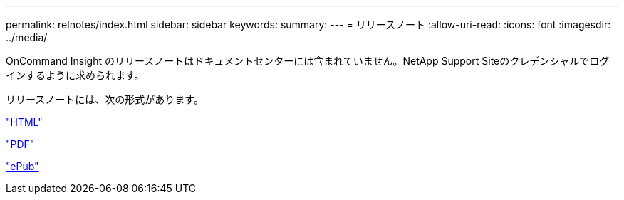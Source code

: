 ---
permalink: relnotes/index.html 
sidebar: sidebar 
keywords:  
summary:  
---
= リリースノート
:allow-uri-read: 
:icons: font
:imagesdir: ../media/


OnCommand Insight のリリースノートはドキュメントセンターには含まれていません。NetApp Support Siteのクレデンシャルでログインするように求められます。

リリースノートには、次の形式があります。

link:https://library.netapp.com/ecmdocs/ECMLP2652943/html/frameset.html["HTML"^]

link:https://library.netapp.com/ecm/ecm_download_file/ECMLP2652943["PDF"^]

link:https://library.netapp.com/ecm/ecm_get_file2/ECMLP2652943?Rendition=EPUB["ePub"^]
